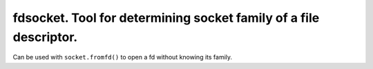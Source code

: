 ====================================================================
 fdsocket. Tool for determining socket family of a file descriptor. 
====================================================================

Can be used with ``socket.fromfd()`` to open a fd without knowing its family.
